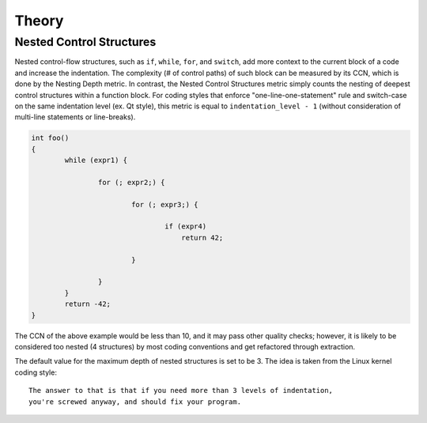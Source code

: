 ######
Theory
######

Nested Control Structures
=========================

Nested control-flow structures, such as ``if``, ``while``, ``for``, and ``switch``,
add more context to the current block of a code
and increase the indentation.
The complexity (# of control paths) of such block can be measured by its CCN,
which is done by the Nesting Depth metric.
In contrast, the Nested Control Structures metric
simply counts the nesting of deepest control structures within a function block.
For coding styles that enforce "one-line-one-statement" rule
and switch-case on the same indentation level (ex. Qt style),
this metric is equal to ``indentation_level - 1``
(without consideration of multi-line statements or line-breaks).

.. code-block:: cpp

    int foo()
    {
            while (expr1) {

                    for (; expr2;) {

                            for (; expr3;) {

                                    if (expr4)
                                        return 42;

                            }

                    }
            }
            return -42;
    }

The CCN of the above example would be less than 10,
and it may pass other quality checks;
however, it is likely to be considered too nested (4 structures)
by most coding conventions
and get refactored through extraction.

The default value for the maximum depth of nested structures is set to be 3.
The idea is taken from the Linux kernel coding style:

::

    The answer to that is that if you need more than 3 levels of indentation,
    you're screwed anyway, and should fix your program.
